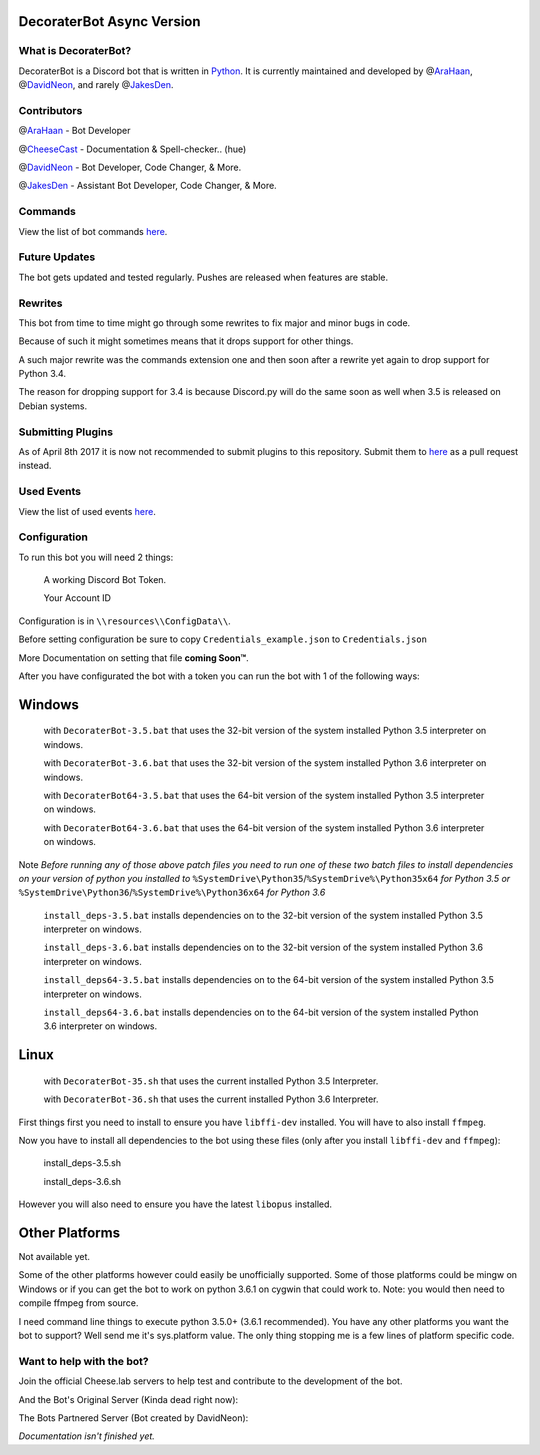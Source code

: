 DecoraterBot Async Version
==========================

|image0| |image1|

.. figure:: /resources/images/AppIcon/AS.png

What is DecoraterBot?
---------------------

DecoraterBot is a Discord bot that is written in
`Python <https://www.python.org/>`__. It is currently maintained and
developed by @\ `AraHaan <https://github.com/AraHaan>`__,
@\ `DavidNeon <https://github.com/DavidNeon>`__, and rarely
@\ `JakesDen <https://github.com/jakesden>`__.

Contributors
------------

@\ `AraHaan <https://github.com/AraHaan>`__ - Bot Developer

@\ `CheeseCast <https://github.com/CheeseCast>`__ - Documentation &
Spell-checker.. (hue)

@\ `DavidNeon <https://github.com/DavidNeon>`__ - Bot Developer, Code
Changer, & More.

@\ `JakesDen <https://github.com/jakesden>`__ - Assistant Bot Developer,
Code Changer, & More.

Commands
--------

View the list of bot commands
`here <https://github.com/DecoraterBot-devs/DecoraterBot-cogs/blob/master/Commands.md>`__.

Future Updates
--------------

The bot gets updated and tested regularly. Pushes are released when
features are stable.

Rewrites
--------

This bot from time to time might go through some rewrites to fix major
and minor bugs in code.

Because of such it might sometimes means that it drops support for other
things.

A such major rewrite was the commands extension one and then soon after
a rewrite yet again to drop support for Python 3.4.

The reason for dropping support for 3.4 is because Discord.py will do
the same soon as well when 3.5 is released on Debian systems.

Submitting Plugins
------------------

As of April 8th 2017 it is now not recommended to submit plugins to this
repository. Submit them to
`here <https://github.com/DecoraterBot-devs/DecoraterBot-cogs>`__ as a
pull request instead.

Used Events
-----------

View the list of used events `here </UsedEvents.md>`__.

Configuration
-------------

To run this bot you will need 2 things:

    A working Discord Bot Token.

    Your Account ID

Configuration is in ``\\resources\\ConfigData\\``.

Before setting configuration be sure to copy
``Credentials_example.json`` to ``Credentials.json``

More Documentation on setting that file **coming Soon™**.

After you have configurated the bot with a token you can run the bot
with 1 of the following ways:

Windows
=======

    with ``DecoraterBot-3.5.bat`` that uses the 32-bit version of the
    system installed Python 3.5 interpreter on windows.

    with ``DecoraterBot-3.6.bat`` that uses the 32-bit version of the
    system installed Python 3.6 interpreter on windows.

    with ``DecoraterBot64-3.5.bat`` that uses the 64-bit version of the
    system installed Python 3.5 interpreter on windows.

    with ``DecoraterBot64-3.6.bat`` that uses the 64-bit version of the
    system installed Python 3.6 interpreter on windows.

Note *Before running any of those above patch files you need to run one
of these two batch files to install dependencies on your version of
python you installed to*
``%SystemDrive\Python35``/``%SystemDrive%\Python35x64`` *for Python 3.5
or* ``%SystemDrive\Python36``/``%SystemDrive%\Python36x64`` *for Python
3.6*

    ``install_deps-3.5.bat`` installs dependencies on to the 32-bit
    version of the system installed Python 3.5 interpreter on windows.

    ``install_deps-3.6.bat`` installs dependencies on to the 32-bit
    version of the system installed Python 3.6 interpreter on windows.

    ``install_deps64-3.5.bat`` installs dependencies on to the 64-bit
    version of the system installed Python 3.5 interpreter on windows.

    ``install_deps64-3.6.bat`` installs dependencies on to the 64-bit
    version of the system installed Python 3.6 interpreter on windows.

Linux
=====

    with ``DecoraterBot-35.sh`` that uses the current installed Python
    3.5 Interpreter.

    with ``DecoraterBot-36.sh`` that uses the current installed Python
    3.6 Interpreter.

First things first you need to install to ensure you have ``libffi-dev``
installed. You will have to also install ``ffmpeg``.

Now you have to install all dependencies to the bot using these files
(only after you install ``libffi-dev`` and ``ffmpeg``):

    install\_deps-3.5.sh

    install\_deps-3.6.sh

However you will also need to ensure you have the latest ``libopus``
installed.

Other Platforms
===============

Not available yet.

Some of the other platforms however could easily be unofficially
supported. Some of those platforms could be mingw on Windows or if you
can get the bot to work on python 3.6.1 on cygwin that could work to.
Note: you would then need to compile ffmpeg from source.

I need command line things to execute python 3.5.0+ (3.6.1 recommended).
You have any other platforms you want the bot to support? Well send me
it's sys.platform value. The only thing stopping me is a few lines of
platform specific code.

Want to help with the bot?
--------------------------

Join the official Cheese.lab servers to help test and contribute to the
development of the bot.

|image2|

And the Bot's Original Server (Kinda dead right now):

|image3|

The Bots Partnered Server (Bot created by DavidNeon):

|image4|

*Documentation isn't finished yet.*

.. |image0| image:: https://api.codacy.com/project/badge/Grade/689e8253ad204350a57ef03cde0818fa
   :target: https://www.codacy.com/app/AraHaan/DecoraterBot?utm_source=github.com&utm_medium=referral&utm_content=AraHaan/DecoraterBot&utm_campaign=badger
.. |image1| image:: https://img.shields.io/github/issues/DecoraterBot-devs/DecoraterBot.svg
   :target: https://github.com/DecoraterBot-devs/DecoraterBot/issues
.. |image2| image:: https://discordapp.com/api/guilds/81812480254291968/widget.png?style=banner2
   :target: https://discord.gg/lab
.. |image3| image:: https://discordapp.com/api/guilds/121816417937915904/widget.png?style=banner2
   :target: https://discord.gg/hNMKZ5Z
.. |image4| image:: https.//discordapp.com/api/guilds/288018843304198144/widget.png?style=banner2
   :target: https://discord.gg/dxqFtjR
